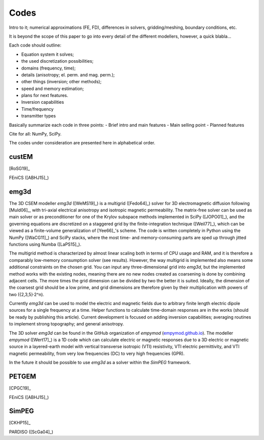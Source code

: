 Codes
#####

Intro to it; numerical approximations (FE, FD), differences in solvers,
gridding/meshing, boundary conditions, etc.

It is beyond the scope of this paper to go into every detail of the different
modellers, however, a quick blabla...

Each code should outline:

- Equation system it solves;
- the used discretization possibilities;
- domains (frequency, time);
- details (anisotropy; el. perm. and mag. perm.);
- other things (inversion; other methods);
- speed and memory estimation;
- plans for next features.

- Inversion capabilities
- Time/frequency
- transmitter types

Basically summarize each code in three points:
- Brief intro and main features
- Main selling point
- Planned features

Cite for all: NumPy, SciPy.

The codes under consideration are presented here in alphabetical order.

custEM
======

[RoSG19]_

FEniCS ([ABHJ15]_)


emg3d
=====

The 3D CSEM modeller `emg3d` ([WeMS19]_) is a multigrid ([Fedo64]_) solver for
3D electromagnetic diffusion following [Muld06]_, with tri-axial electrical
anisotropy and isotropic magnetic permeability. The matrix-free solver can be
used as main solver or as preconditioner for one of the Krylov subspace methods
implemented in SciPy ([JOPO01]_), and the governing equations are discretized
on a staggered grid by the finite-integration technique ([Weil77]_), which can
be viewed as a finite-volume generalization of [Yee66]_'s scheme. The code is
written completely in Python using the NumPy ([WaCG11]_) and SciPy stacks,
where the most time- and memory-consuming parts are sped up through jitted
functions using Numba ([LaPS15]_).

The multigrid method is characterized by almost linear scaling both in terms
of CPU usage and RAM, and it is therefore a comparably low-memory consumption
solver (see results). However, the way multigrid is implemented also means some
additional constraints on the chosen grid. You can input any three-dimensional
grid into `emg3d`, but the implemented method works with the existing nodes,
meaning there are no new nodes created as coarsening is done by combining
adjacent cells. The more times the grid dimension can be divided by two the
better it is suited. Ideally, the dimension of the coarsest grid should be a
low prime, and grid dimensions are therefore given by their multiplication with
powers of two ({2,3,5}·2^n).

Currently `emg3d` can be used to model the electric and magnetic fields due to
arbitrary finite length electric dipole sources for a single frequency at a
time. Helper functions to calculate time-domain responses are in the works
(should be ready by publishing this article). Current development is focused
on adding inversion capabilities; averaging routines to implement strong
topography; and general anisotropy.

The 3D solver `emg3d` can be found in the GitHub organization of `empymod`
(`empymod.github.io <https://empymod.github.io>`_). The modeller `empymod`
([Wert17]_) is a 1D code which can calculate electric or magnetic responses due
to a 3D electric or magnetic source in a layered-earth model with vertical
transverse isotropic (VTI) resistivity, VTI electric permittivity, and VTI
magnetic permeability, from very low frequencies (DC) to very high frequencies
(GPR).

In the future it should be possible to use `emg3d` as a solver within the
`SimPEG` framework.


PETGEM
======

[CPGC19]_

FEniCS ([ABHJ15]_)


SimPEG
======

[CKHP15]_

PARDISO ([ScGa04]_)



